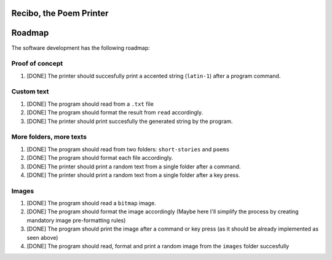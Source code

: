 Recibo, the Poem Printer
============================================

Roadmap
=======

The software development has the following roadmap:

Proof of concept
----------------

1. [DONE] The printer should succesfully print a accented string (``latin-1``) after a program command.

Custom text
-----------

1. [DONE] The program should read from a ``.txt`` file
2. [DONE] The program should format the result from ``read`` accordingly.
3. [DONE] The printer should print succesfully the generated string by the program.

More folders, more texts
------------------------

1. [DONE] The program should read from two folders: ``short-stories`` and ``poems``
2. [DONE] The program should format each file accordingly.
3. [DONE] The printer should print a random text from a single folder after a command.
4. [DONE] The printer should print a random text from a single folder after a key press.

Images
------

1. [DONE] The program should read a ``bitmap`` image.
2. [DONE] The program should format the image accordingly (Maybe here I'll simplify the process by creating mandatory image pre-formatting rules)
3. [DONE] The program should print the image after a command or key press (as it should be already implemented as seen above)
4. [DONE] The program should read, format and print a random image from the ``images`` folder succesfully